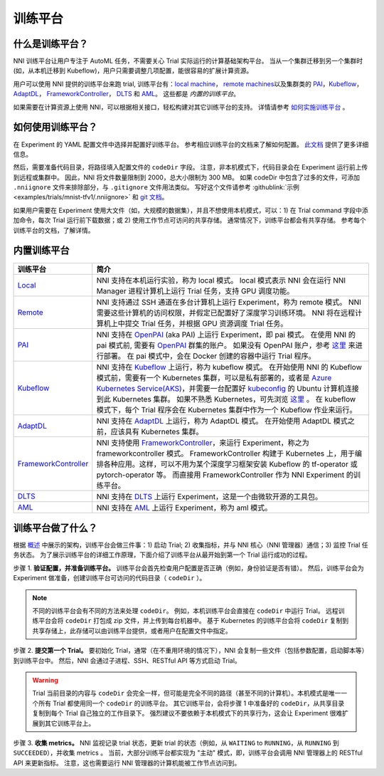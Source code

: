 训练平台
================

什么是训练平台？
-------------------------

NNI 训练平台让用户专注于 AutoML 任务，不需要关心 Trial 实际运行的计算基础架构平台。 当从一个集群迁移到另一个集群时 (如，从本机迁移到 Kubeflow)，用户只需要调整几项配置，能很容易的扩展计算资源。

用户可以使用 NNI 提供的训练平台来跑 trial, 训练平台有：`local machine <./LocalMode.rst>`__\ ， `remote machines <./RemoteMachineMode.rst>`__\ 以及集群类的 `PAI <./PaiMode.rst>`__\ ，`Kubeflow <./KubeflowMode.rst>`__\ ，`AdaptDL <./AdaptDLMode.rst>`__\ ， `FrameworkController <./FrameworkControllerMode.rst>`__\ ， `DLTS <./DLTSMode.rst>`__ 和 `AML <./AMLMode.rst>`__。 这些都是 *内置的训练平台*。

如果需要在计算资源上使用 NNI，可以根据相关接口，轻松构建对其它训练平台的支持。 详情请参考 `如何实施训练平台 <./HowToImplementTrainingService.rst>`__ 。

如何使用训练平台？
----------------------------

在 Experiment 的 YAML 配置文件中选择并配置好训练平台。 参考相应训练平台的文档来了解如何配置。 `此文档 <../Tutorial/ExperimentConfig.rst>`__ 提供了更多详细信息。

然后，需要准备代码目录，将路径填入配置文件的 ``codeDir`` 字段。 注意，非本机模式下，代码目录会在 Experiment 运行前上传到远程或集群中。 因此，NNI 将文件数量限制到 2000，总大小限制为 300 MB。 如果 codeDir 中包含了过多的文件，可添加 ``.nniignore`` 文件来排除部分，与 ``.gitignore`` 文件用法类似。 写好这个文件请参考 :githublink:`示例 <examples/trials/mnist-tfv1/.nniignore>` 和 `git 文档 <https://git-scm.com/docs/gitignore#_pattern_format>`__。

如果用户需要在 Experiment 使用大文件（如，大规模的数据集），并且不想使用本机模式，可以：1) 在 Trial command 字段中添加命令，每次 Trial 运行前下载数据；或 2) 使用工作节点可访问的共享存储。 通常情况下，训练平台都会有共享存储。 参考每个训练平台的文档，了解详情。

内置训练平台
--------------------------

.. list-table::
   :header-rows: 1
   :widths: auto

   * - 训练平台
     - 简介
   * - `Local <./LocalMode.rst>`__
     - NNI 支持在本机运行实验，称为 local 模式。 local 模式表示 NNI 会在运行 NNI Manager 进程计算机上运行 Trial 任务，支持 GPU 调度功能。
   * - `Remote <./RemoteMachineMode.rst>`__
     - NNI 支持通过 SSH 通道在多台计算机上运行 Experiment，称为 remote 模式。 NNI 需要这些计算机的访问权限，并假定已配置好了深度学习训练环境。 NNI 将在远程计算机上中提交 Trial 任务，并根据 GPU 资源调度 Trial 任务。
   * - `PAI <./PaiMode.rst>`__
     - NNI 支持在 `OpenPAI <https://github.com/Microsoft/pai>`__ (aka PAI) 上运行 Experiment，即 pai 模式。 在使用 NNI 的 pai 模式前, 需要有 `OpenPAI <https://github.com/Microsoft/pai>`__ 群集的账户。 如果没有 OpenPAI 账户，参考 `这里 <https://github.com/Microsoft/pai#how-to-deploy>`__ 来进行部署。 在 pai 模式中，会在 Docker 创建的容器中运行 Trial 程序。
   * - `Kubeflow <./KubeflowMode.rst>`__
     - NNI 支持在 `Kubeflow <https://github.com/kubeflow/kubeflow>`__ 上运行，称为 kubeflow 模式。 在开始使用 NNI 的 Kubeflow 模式前，需要有一个 Kubernetes 集群，可以是私有部署的，或者是 `Azure Kubernetes Service(AKS) <https://azure.microsoft.com/zh-cn/services/kubernetes-service/>`__，并需要一台配置好 `kubeconfig <https://kubernetes.io/docs/concepts/configuration/organize-cluster-access-kubeconfig/>`__ 的 Ubuntu 计算机连接到此 Kubernetes 集群。 如果不熟悉 Kubernetes，可先浏览 `这里 <https://kubernetes.io/docs/tutorials/kubernetes-basics/>`__ 。 在 kubeflow 模式下，每个 Trial 程序会在 Kubernetes 集群中作为一个 Kubeflow 作业来运行。
   * - `AdaptDL <./AdaptDLMode.rst>`__
     - NNI 支持在 `AdaptDL <https://github.com/petuum/adaptdl>`__ 上运行，称为 AdaptDL 模式。 在开始使用 AdaptDL 模式之前，应该具有 Kubernetes 集群。
   * - `FrameworkController <./FrameworkControllerMode.rst>`__
     - NNI 支持使用 `FrameworkController <https://github.com/Microsoft/frameworkcontroller>`__，来运行 Experiment，称之为 frameworkcontroller 模式。 FrameworkController 构建于 Kubernetes 上，用于编排各种应用。这样，可以不用为某个深度学习框架安装 Kubeflow 的 tf-operator 或 pytorch-operator 等。 而直接用 FrameworkController 作为 NNI Experiment 的训练平台。
   * - `DLTS <./DLTSMode.rst>`__
     - NNI 支持在 `DLTS <https://github.com/microsoft/DLWorkspace.git>`__ 上运行 Experiment，这是一个由微软开源的工具包。
   * - `AML <./AMLMode.rst>`__
     - NNI 支持在 `AML <https://azure.microsoft.com/zh-cn/services/machine-learning/>`__ 上运行 Experiment，称为 aml 模式。


训练平台做了什么？
------------------------------


.. raw:: html

   <p align="center">
   <img src="https://user-images.githubusercontent.com/23273522/51816536-ed055580-2301-11e9-8ad8-605a79ee1b9a.png" alt="drawing" width="700"/>
   </p>


根据 `概述 <../Overview.rst>`__ 中展示的架构，训练平台会做三件事：1) 启动 Trial; 2) 收集指标，并与 NNI 核心（NNI 管理器）通信；3) 监控 Trial 任务状态。 为了展示训练平台的详细工作原理，下面介绍了训练平台从最开始到第一个 Trial 运行成功的过程。

步骤 1. **验证配置，并准备训练平台。** 训练平台会首先检查用户配置是否正确（例如，身份验证是否有错）。 然后，训练平台会为 Experiment 做准备，创建训练平台可访问的代码目录（ ``codeDir`` ）。

.. Note:: 不同的训练平台会有不同的方法来处理 ``codeDir``。 例如，本机训练平台会直接在 ``codeDir`` 中运行 Trial。 远程训练平台会将 ``codeDir`` 打包成 zip 文件，并上传到每台机器中。 基于 Kubernetes 的训练平台会将 ``codeDir`` 复制到共享存储上，此存储可以由训练平台提供，或者用户在配置文件中指定。

步骤 2. **提交第一个 Trial。** 要初始化 Trial，通常（在不重用环境的情况下），NNI 会复制一些文件（包括参数配置，启动脚本等）到训练平台中。 然后，NNI 会通过子进程、SSH、RESTful API 等方式启动 Trial。

.. Warning:: Trial 当前目录的内容与 ``codeDir`` 会完全一样，但可能是完全不同的路径（甚至不同的计算机）。本机模式是唯一一个所有 Trial 都使用同一个 ``codeDir`` 的训练平台。 其它训练平台，会将步骤 1 中准备好的 ``codeDir``，从共享目录复制到每个 Trial 自己独立的工作目录下。 强烈建议不要依赖于本机模式下的共享行为，这会让 Experiment 很难扩展到其它训练平台上。

步骤 3. **收集 metrics。**  NNI 监视记录 trial 状态，更新 trial 的状态（例如，从 ``WAITING`` to ``RUNNING``，从 ``RUNNING`` 到 ``SUCCEEDED``），并收集 metrics 。 当前，大部分训练平台都实现为 "主动" 模式，即，训练平台会调用 NNI 管理器上的 RESTful API 来更新指标。 注意，这也需要运行 NNI 管理器的计算机能被工作节点访问到。
